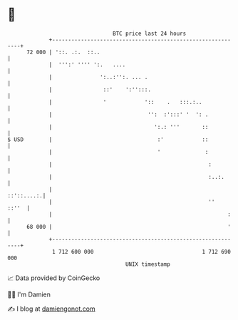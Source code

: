 * 👋

#+begin_example
                                    BTC price last 24 hours                    
                +------------------------------------------------------------+ 
         72 000 | '::. .:.  ::..                                             | 
                |  ''':' '''' ':.   ....                                     | 
                |               ':..:'':. ... .                              | 
                |                ::'    ':'':::.                             | 
                |                '            '::    .   :::.:..             | 
                |                              '':  :':::' '  ': .           | 
                |                                ':.: '''       ::           | 
   $ USD        |                                 :'            ::           | 
                |                                 '              :           | 
                |                                                 :          | 
                |                                                 :..:.      | 
                |                                                 ::'::....:.| 
                |                                                 ''   ::''  | 
                |                                                       :    | 
         68 000 |                                                       '    | 
                +------------------------------------------------------------+ 
                 1 712 600 000                                  1 712 690 000  
                                        UNIX timestamp                         
#+end_example
📈 Data provided by CoinGecko

🧑‍💻 I'm Damien

✍️ I blog at [[https://www.damiengonot.com][damiengonot.com]]
